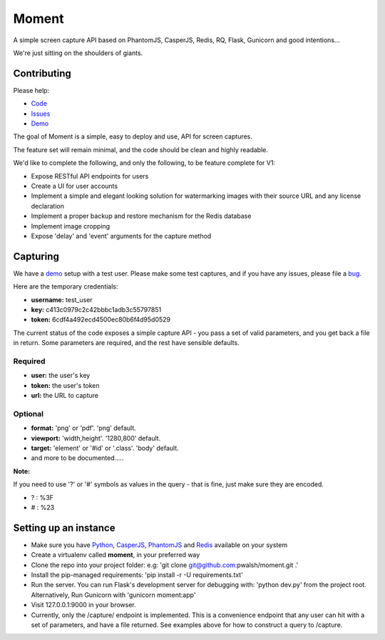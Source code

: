 Moment
======

A simple screen capture API based on PhantomJS, CasperJS, Redis, RQ, Flask, Gunicorn and good intentions...

We're just sitting on the shoulders of giants.

Contributing
------------

Please help:

* Code_
* Issues_
* Demo_

The goal of Moment is a simple, easy to deploy and use, API for screen captures.

The feature set will remain minimal, and the code should be clean and highly readable.

We'd like to complete the following, and only the following, to be feature complete for V1:

* Expose RESTful API endpoints for users
* Create a UI for user accounts
* Implement a simple and elegant looking solution for watermarking images with their source URL and any license declaration
* Implement a proper backup and restore mechanism for the Redis database
* Implement image cropping
* Expose 'delay' and 'event' arguments for the capture method


Capturing
---------

We have a demo_ setup with a test user. Please make some test captures, and if you have any issues, please file a bug_.

Here are the temporary credentials:

* **username:** test_user
* **key:** c413c0979c2c42bbbc1adb3c55797851
* **token:** 6cdf4a492ecd4500ec80b6f4d95d0529

The current status of the code exposes a simple capture API - you pass a set of valid parameters, and you get back a file in return. Some parameters are required, and the rest have sensible defaults.

Required
++++++++

* **user:** the user's key
* **token:** the user's token
* **url:** the URL to capture

Optional
++++++++

* **format:** 'png' or 'pdf'. 'png' default.
* **viewport:** 'width,height'. '1280,800' default.
* **target:** 'element' or '#id' or '.class'. 'body' default.
* and more to be documented.....

**Note:**

If you need to use '?' or '#' symbols as values in the query - that is fine, just make sure they are encoded.

* ? : %3F
* # : %23

Setting up an instance
----------------------

* Make sure you have Python_, CasperJS_, PhantomJS_ and Redis_ available on your system
* Create a virtualenv called **moment**, in your preferred way
* Clone the repo into your project folder: e.g: 'git clone git@github.com:pwalsh/moment.git .'
* Install the pip-managed requirements: 'pip install -r -U requirements.txt'
* Run the server. You can run Flask's development server for debugging with: 'python dev.py' from the project root. Alternatively, Run Gunicorn with 'gunicorn moment:app'
* Visit 127.0.0.1:9000 in your browser.
* Currently, only the /capture/ endpoint is implemented. This is a convenience endpoint that any user can hit with a set of parameters, and have a file returned. See examples above for how to construct a query to /capture.

.. _Python: http://python.org/download/releases/2.7.5/
.. _CasperJS: http://casperjs.org/
.. _PhantomJS: http://phantomjs.org/
.. _Redis: http://redis.io/
.. _bug: https://github.com/pwalsh/moment/issues?state=open
.. _demo: http://moment.prjts.com/
.. _Code: https://github.com/pwalsh/moment
.. _Issues: https://github.com/pwalsh/moment/issues?state=open
.. _Demo: http://moment.prjts.com/
